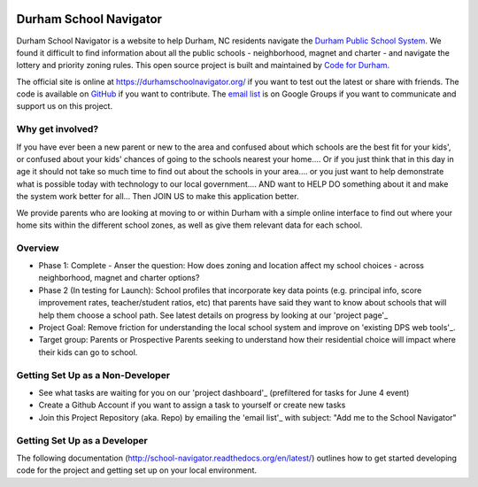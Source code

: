 .. image:: https://badge.waffle.io/codefordurham/school-navigator.png?label=ready&title=Ready
 :target: https://waffle.io/codefordurham/school-navigator
 :alt: 'Stories in Ready'

.. image:: https://coveralls.io/repos/codefordurham/school-navigator/badge.png?branch=master
 :target: https://coveralls.io/r/codefordurham/school-navigator?branch=master

.. image:: https://travis-ci.org/codefordurham/school-navigator.svg?branch=master
 :target: https://travis-ci.org/codefordurham/school-navigator


Durham School Navigator
=======================

Durham School Navigator is a website to help Durham, NC residents navigate the
`Durham Public School System`_. We found it difficult to find information about all the public schools - neighborhood, magnet and charter - and navigate the lottery and priority zoning rules. This open source project is built and maintained by
`Code for Durham`_.

The official site is online at https://durhamschoolnavigator.org/ if you want to test out the latest or share with friends. The code is available on `GitHub`_ if you want to contribute. The `email list`_ is on Google Groups if you want to communicate and support us on this project.

Why get involved?
-----------------
If you have ever been a new parent or new to the area and confused about which schools are the best fit for your kids', or confused about your kids' chances of going to the schools nearest your home.... Or if you just think that in this day in age it should not take so much time to find out about the schools in your area.... or you just want to help demonstrate what is possible today with technology to our local government.... AND want to HELP DO something about it and make the system work better for all... Then JOIN US to make this application better. 

We provide parents who are looking at moving to or within Durham with a simple online interface to find out where your home sits within the different school zones, as well as give them relevant data for each school.  

Overview
---------------
* Phase 1: Complete - Anser the question: How does zoning and location affect my school choices - across neighborhood, magnet and charter options?
* Phase 2 (In testing for Launch): School profiles that incorporate key data points (e.g. principal info, score improvement rates, teacher/student ratios, etc) that parents have said they want to know about schools that will help them choose a school path. See latest details on progress by looking at our 'project page'_
* Project Goal: Remove friction for understanding the local school system and improve on 'existing DPS web tools'_.
* Target group: Parents or Prospective Parents seeking to understand how their residential choice will impact where their kids can go to school.

.. _project page: http://codefordurham.com/projects/school_navigator
.. _existing DPS web tools: http://www.dpsnc.net/pages/Durham_Public_Schools/Our_Schools/Find_Your_School
.. _Code for Durham: http://codefordurham.com/
.. _Durham Public School System: http://www.dpsnc.net/
.. _GitHub: https://github.com/codefordurham/school-navigator
.. _email list: https://groups.google.com/forum/#!forum/school-inspector
.. _documentation: http://school-navigator.readthedocs.org/en/latest/

Getting Set Up as a Non-Developer
-----------------------------
* See what tasks are waiting for you on our 'project dashboard'_ (prefiltered for tasks for June 4 event)
* Create a Github Account if you want to assign a task to yourself or create new tasks
* Join this Project Repository (aka. Repo) by emailing the 'email list'_ with subject: "Add me to the School Navigator"

.. _project dashboard: https://waffle.io/codefordurham/school-navigator?milestone=Civic%20Hacking%20Day

Getting Set Up as a Developer
-----------------------------
The following documentation (http://school-navigator.readthedocs.org/en/latest/) outlines how to get started developing code for the
project and getting set up on your local environment.
